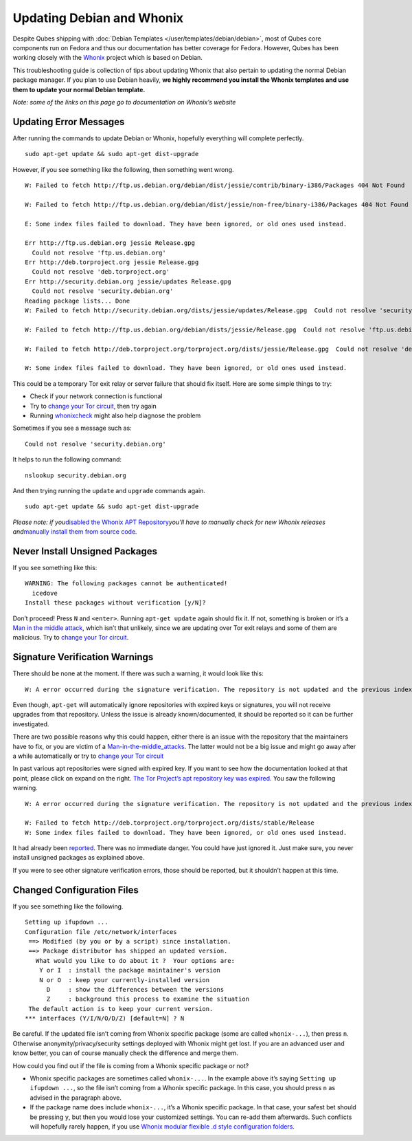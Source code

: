 ==========================
Updating Debian and Whonix
==========================

Despite Qubes shipping with :doc:`Debian Templates </user/templates/debian/debian>`, most of Qubes core components run
on Fedora and thus our documentation has better coverage for Fedora.
However, Qubes has been working closely with the `Whonix <https://whonix.org>`__ project which is based on Debian.

This troubleshooting guide is collection of tips about updating Whonix
that also pertain to updating the normal Debian package manager. If you
plan to use Debian heavily, **we highly recommend you install the Whonix
templates and use them to update your normal Debian template.**

*Note: some of the links on this page go to documentation on Whonix’s
website*

Updating Error Messages
=======================

After running the commands to update Debian or Whonix, hopefully
everything will complete perfectly.

::

   sudo apt-get update && sudo apt-get dist-upgrade

However, if you see something like the following, then something went
wrong.

::

   W: Failed to fetch http://ftp.us.debian.org/debian/dist/jessie/contrib/binary-i386/Packages 404 Not Found

   W: Failed to fetch http://ftp.us.debian.org/debian/dist/jessie/non-free/binary-i386/Packages 404 Not Found

   E: Some index files failed to download. They have been ignored, or old ones used instead.

   Err http://ftp.us.debian.org jessie Release.gpg
     Could not resolve 'ftp.us.debian.org'
   Err http://deb.torproject.org jessie Release.gpg
     Could not resolve 'deb.torproject.org'
   Err http://security.debian.org jessie/updates Release.gpg
     Could not resolve 'security.debian.org'
   Reading package lists... Done
   W: Failed to fetch http://security.debian.org/dists/jessie/updates/Release.gpg  Could not resolve 'security.debian.org'

   W: Failed to fetch http://ftp.us.debian.org/debian/dists/jessie/Release.gpg  Could not resolve 'ftp.us.debian.org'

   W: Failed to fetch http://deb.torproject.org/torproject.org/dists/jessie/Release.gpg  Could not resolve 'deb.torproject.org'

   W: Some index files failed to download. They have been ignored, or old ones used instead.

This could be a temporary Tor exit relay or server failure that should
fix itself. Here are some simple things to try:

-  Check if your network connection is functional
-  Try to `change your Tor circuit <https://www.whonix.org/wiki/Arm>`__,    then try again 
-  Running `whonixcheck <https://www.whonix.org/wiki/Whonixcheck>`__
   might also help diagnose the problem

Sometimes if you see a message such as:

::

   Could not resolve 'security.debian.org'

It helps to run the following command:

::

   nslookup security.debian.org

And then trying running the ``update`` and ``upgrade`` commands again.

::

   sudo apt-get update && sudo apt-get dist-upgrade

*Please note: if you*\ `disabled the Whonix APT Repository <https://www.whonix.org/wiki/Whonix-APT-Repository#Disable_Whonix_APT_Repository>`__\ *you’ll
have to manually check for new Whonix releases and*\ `manually install them from source code <https://www.whonix.org/wiki/Dev/Build_Documentation>`__\ *.*

Never Install Unsigned Packages
===============================

If you see something like this:

::

   WARNING: The following packages cannot be authenticated!
     icedove
   Install these packages without verification [y/N]?

Don’t proceed! Press ``N`` and ``<enter>``. Running ``apt-get update`` again should fix it. If not, something is broken or it’s a `Man in the middle attack <https://www.whonix.org/wiki/Warning#Man-in-the-middle_attacks>`__,
which isn’t that unlikely, since we are updating over Tor exit relays
and some of them are malicious. Try to `change your Tor circuit <https://www.whonix.org/wiki/Arm#Arm>`__.

Signature Verification Warnings
===============================

There should be none at the moment. If there was such a warning, it
would look like this:

::

   W: A error occurred during the signature verification. The repository is not updated and the previous index files will be used. GPG error: http://deb.torproject.org stable Release: The following signatures were invalid: KEYEXPIRED 1409325681 KEYEXPIRED 1409325681 KEYEXPIRED 1409325681 KEYEXPIRED 1409325681

Even though, ``apt-get`` will automatically ignore repositories with
expired keys or signatures, you will not receive upgrades from that
repository. Unless the issue is already known/documented, it should be
reported so it can be further investigated.

There are two possible reasons why this could happen, either there is an
issue with the repository that the maintainers have to fix, or you are
victim of a `Man-in-the-middle_attacks <https://www.whonix.org/wiki/Warning#Man-in-the-middle_attacks>`__.
The latter would not be a big issue and might go away after a while
automatically or try to `change your Tor circuit <https://www.whonix.org/wiki/Arm#Arm>`__

In past various apt repositories were signed with expired key. If you
want to see how the documentation looked at that point, please click on
expand on the right. `The Tor Project’s apt repository key was expired <https://trac.torproject.org/projects/tor/ticket/12994>`__. You
saw the following warning.

::

   W: A error occurred during the signature verification. The repository is not updated and the previous index files will be used. GPG error: http://deb.torproject.org stable Release: The following signatures were invalid: KEYEXPIRED 1409325681 KEYEXPIRED 1409325681 KEYEXPIRED 1409325681 KEYEXPIRED 1409325681

   W: Failed to fetch http://deb.torproject.org/torproject.org/dists/stable/Release
   W: Some index files failed to download. They have been ignored, or old ones used instead.

It had already been `reported <https://trac.torproject.org/projects/tor/ticket/12994>`__.
There was no immediate danger. You could have just ignored it. Just make
sure, you never install unsigned packages as explained above.

If you were to see other signature verification errors, those should be
reported, but it shouldn’t happen at this time.

Changed Configuration Files
===========================

If you see something like the following.

::

   Setting up ifupdown ...
   Configuration file /etc/network/interfaces
    ==> Modified (by you or by a script) since installation.
    ==> Package distributor has shipped an updated version.
      What would you like to do about it ?  Your options are:
       Y or I  : install the package maintainer's version
       N or O  : keep your currently-installed version
         D     : show the differences between the versions
         Z     : background this process to examine the situation
    The default action is to keep your current version.
   *** interfaces (Y/I/N/O/D/Z) [default=N] ? N

Be careful. If the updated file isn’t coming from Whonix specific
package (some are called ``whonix-...``), then press ``n``. Otherwise
anonymity/privacy/security settings deployed with Whonix might get lost.
If you are an advanced user and know better, you can of course manually
check the difference and merge them.

How could you find out if the file is coming from a Whonix specific
package or not?

-  Whonix specific packages are sometimes called ``whonix-...``. In the
   example above it’s saying ``Setting up ifupdown ...``, so the file
   isn’t coming from a Whonix specific package. In this case, you should
   press ``n`` as advised in the paragraph above.
-  If the package name does include ``whonix-...``, it’s a Whonix
   specific package. In that case, your safest bet should be pressing
   ``y``, but then you would lose your customized settings. You can
   re-add them afterwards. Such conflicts will hopefully rarely happen,
   if you use `Whonix modular flexible .d style configuration    folders <https://www.whonix.org/wiki/Whonix_Configuration_Files>`__.
